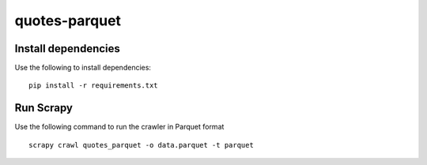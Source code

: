 ==============
quotes-parquet
==============

Install dependencies
====================

Use the following to install dependencies::

    pip install -r requirements.txt


Run Scrapy
==========

Use the following command to run the crawler in Parquet format ::

    scrapy crawl quotes_parquet -o data.parquet -t parquet
